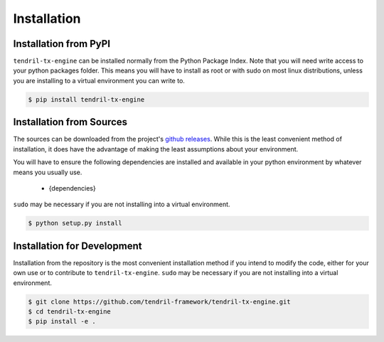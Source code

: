 
Installation
============

Installation from PyPI
----------------------

``tendril-tx-engine`` can be installed normally from the Python Package Index.
Note that you will need write access to your python packages folder. This
means you will have to install as root or with sudo on most linux distributions,
unless you are installing to a virtual environment you can write to.

.. code-block:: console

    $ pip install tendril-tx-engine


Installation from Sources
-------------------------

The sources can be downloaded from the project's
`github releases <https://github.com/tendril-framework/tendril-tx-engine/releases>`_.
While this is the least convenient method of installation, it does have the
advantage of making the least assumptions about your environment.

You will have to ensure the following dependencies are installed and available
in your python environment by whatever means you usually use.

    - {dependencies}
    
``sudo`` may be necessary if you are not installing into a virtual environment.


.. code-block:: console

    $ python setup.py install


Installation for Development
----------------------------

Installation from the repository is the most convenient installation method
if you intend to modify the code, either for your own use or to contribute to
``tendril-tx-engine``. ``sudo`` may be necessary if you are not installing
into a virtual environment.

.. code-block:: console

    $ git clone https://github.com/tendril-framework/tendril-tx-engine.git
    $ cd tendril-tx-engine
    $ pip install -e .

